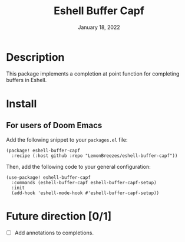 #+TITLE:   Eshell Buffer Capf
#+DATE:    January 18, 2022
#+SINCE:   1.0
#+STARTUP: inlineimages nofold

* Table of Contents :TOC_3:noexport:

- [[#description][Description]]
- [[#install][Install]]
  - [[#for-users-of-doom-emacs][For users of Doom Emacs]]
- [[#future-direction-01][Future direction]]

* Description

This package implements a completion at point function for completing buffers in
Eshell.

* Install

** For users of Doom Emacs

Add the following snippet to your ~packages.el~ file:
#+begin_src elisp
(package! eshell-buffer-capf
  :recipe (:host github :repo "LemonBreezes/eshell-buffer-capf"))
#+end_src

Then, add the following code to your general configuration:
#+begin_src elisp
(use-package! eshell-buffer-capf
  :commands (eshell-buffer-capf eshell-buffer-capf-setup)
  :init
  (add-hook 'eshell-mode-hook #'eshell-buffer-capf-setup))
#+end_src

* Future direction [0/1]
:PROPERTIES:
:CREATED_TIME: [2022-01-04 Tue 12:33]
:END:

- [ ] Add annotations to completions.
